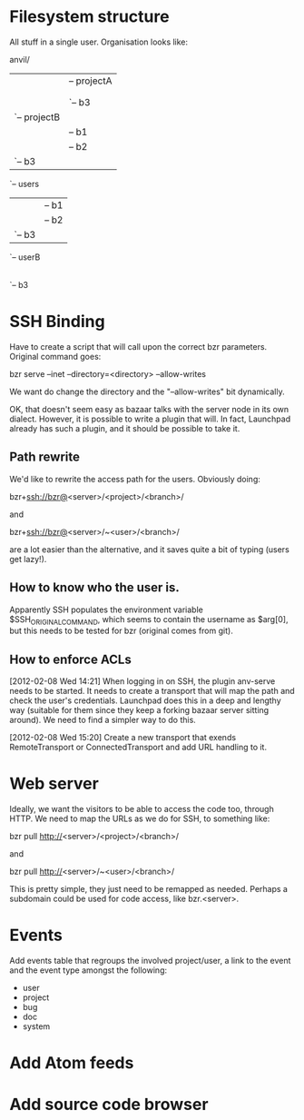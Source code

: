 * Filesystem structure
All stuff in a single user. Organisation looks like:

anvil/
|-- projects
|   |-- projectA
|   |   |-- b1
|   |   |-- b2
|   |   `-- b3
|   `-- projectB
|       |-- b1
|       |-- b2
|       `-- b3
`-- users
    |-- userA
    |   |-- b1
    |   |-- b2
    |   `-- b3
    `-- userB
        |-- b1
        |-- b2
        `-- b3

* SSH Binding
Have to create a script that will call upon the correct bzr
parameters. Original command goes:

    bzr serve --inet --directory=<directory> --allow-writes

We want do change the directory and the "--allow-writes" bit
dynamically.

OK, that doesn't seem easy as bazaar talks with the server node in its
own dialect. However, it is possible to write a plugin that will. In
fact, Launchpad already has such a plugin, and it should be possible
to take it.

** Path rewrite
We'd like to rewrite the access path for the users. Obviously doing:

    bzr+ssh://bzr@<server>/<project>/<branch>/

and

    bzr+ssh://bzr@<server>/~<user>/<branch>/

are a lot easier than the alternative, and it saves quite a bit of
typing (users get lazy!).

** How to know who the user is.
Apparently SSH populates the environment variable
$SSH_ORIGINAL_COMMAND, which seems to contain the username as $arg[0],
but this needs to be tested for bzr (original comes from git).

** How to enforce ACLs
[2012-02-08 Wed 14:21]
When logging in on SSH, the plugin anv-serve needs to be started. It
needs to create a transport that will map the path and check the
user's credentials. Launchpad does this in a deep and lengthy way
(suitable for them since they keep a forking bazaar server sitting
around). We need to find a simpler way to do this.

[2012-02-08 Wed 15:20]
Create a new transport that exends RemoteTransport or
ConnectedTransport and add URL handling to it.

* Web server
Ideally, we want the visitors to be able to access the code too,
through HTTP. We need to map the URLs as we do for SSH, to something
like:

    bzr pull http://<server>/<project>/<branch>/

and

    bzr pull http://<server>/~<user>/<branch>/

This is pretty simple, they just need to be remapped as
needed. Perhaps a subdomain could be used for code access, like
bzr.<server>.
* Events
Add events table that regroups the involved project/user, a link to
the event and the event type amongst the following:

  - user
  - project
  - bug
  - doc
  - system
* Add Atom feeds
* Add source code browser
